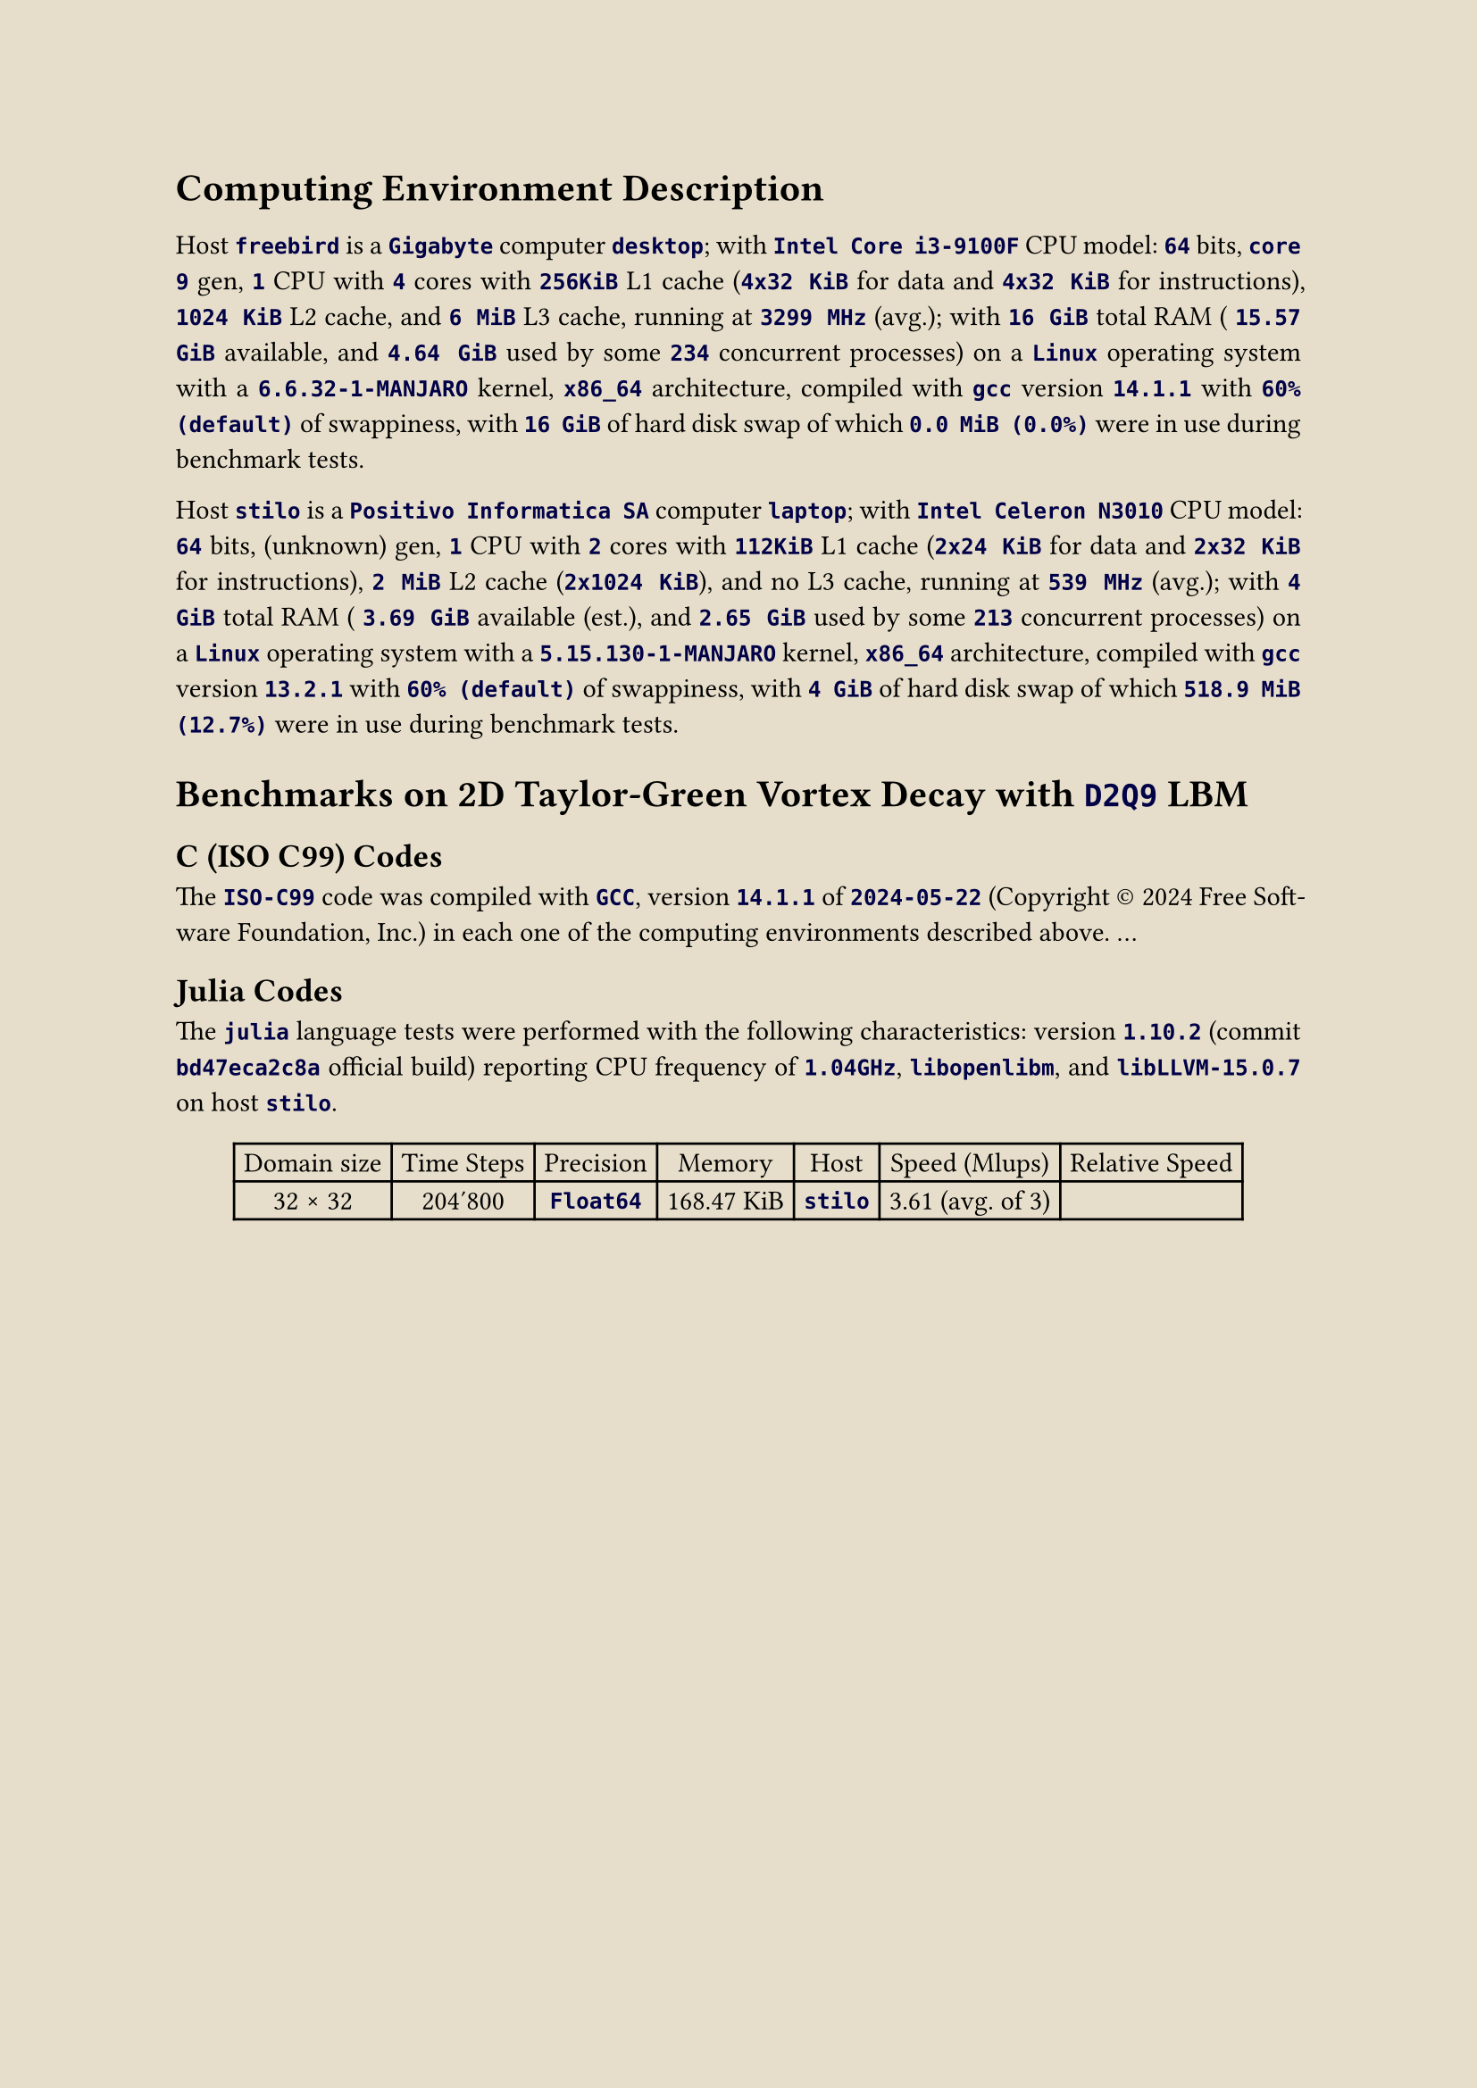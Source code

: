 #let ivory = rgb("#e6deca")
#set page(paper: "a4", fill: ivory)
#set text(font: "Crimson Pro", size: 11pt)
#set par(justify: true, leading: 0.65em)

#show raw: txt => text(fill: rgb("#000048"), weight: 550, txt)

= Computing Environment Description
#v(6pt)

Host `freebird` is a
`Gigabyte` computer `desktop`; with
`Intel Core i3-9100F` CPU model:
`64` bits,
`core 9` gen,
`1` CPU with
`4` cores with
`256KiB` L1 cache (`4x32 KiB` for data and `4x32 KiB` for instructions),
`1024 KiB` L2 cache, and
`6 MiB` L3 cache, running at
`3299 MHz` (avg.); with
`16 GiB` total RAM (
`15.57 GiB` available, and
`4.64 GiB` used by some `234` concurrent processes) on a
`Linux` operating system with a
`6.6.32-1-MANJARO` kernel,
`x86_64` architecture, compiled with
`gcc` version
`14.1.1` with
`60% (default)` of swappiness, with
`16 GiB` of hard disk swap of which
`0.0 MiB (0.0%)` were in use during benchmark tests.

Host `stilo` is a
`Positivo Informatica SA` computer `laptop`; with
`Intel Celeron N3010` CPU model:
`64` bits,
(unknown) gen,
`1` CPU with
`2` cores with
`112KiB` L1 cache (`2x24 KiB` for data and `2x32 KiB` for instructions),
`2 MiB` L2 cache (`2x1024 KiB`), and
no L3 cache, running at
`539 MHz` (avg.); with
`4 GiB` total RAM (
`3.69 GiB` available (est.), and
`2.65 GiB` used by some `213` concurrent processes) on a
`Linux` operating system with a
`5.15.130-1-MANJARO` kernel,
`x86_64` architecture, compiled with
`gcc` version
`13.2.1` with
`60% (default)` of swappiness, with
`4 GiB` of hard disk swap of which
`518.9 MiB (12.7%)` were in use during benchmark tests.

= Benchmarks on 2D Taylor-Green Vortex Decay with `D2Q9` LBM

== C (ISO C99) Codes

The `ISO-C99` code was compiled with `GCC`, version `14.1.1` of `2024-05-22` (Copyright #sym.copyright 2024 Free Software Foundation, Inc.) in each one of the computing environments described above. ...

== Julia Codes

The `julia` language tests were performed with the following characteristics: version `1.10.2` (commit `bd47eca2c8a` official build) reporting CPU frequency of `1.04GHz`, `libopenlibm`, and `libLLVM-15.0.7` on host `stilo`.

#align(center, table(align: center + horizon,
    columns: 7,
    inset: 4pt,
    table.header[Domain size][Time Steps][Precision][Memory][Host][Speed (Mlups)][Relative Speed],
    [32 #sym.times 32], [204'800], [`Float64`], [168.47 KiB], [`stilo`], [3.61 (avg. of 3)], [],
  )
)



